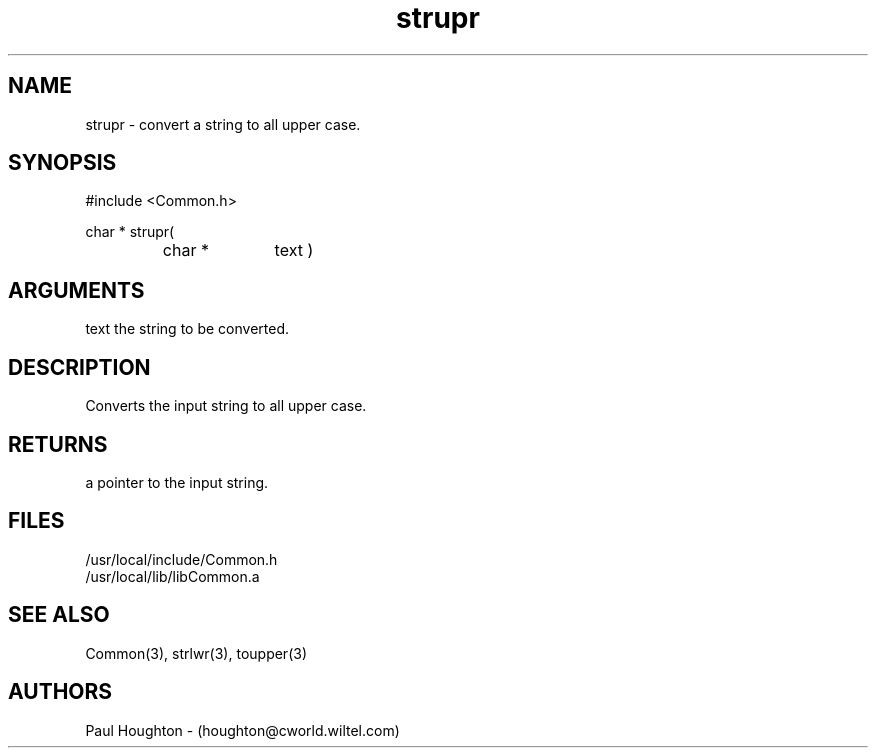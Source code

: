 .\"
.\" Man page for strupr
.\"
.\" $Id$
.\"
.\" $Log$
.\"
.TH strupr 3  "22 Jun 94 (Common)"
.SH NAME
strupr \- convert a string to all upper case.
.SH SYNOPSIS
#include <Common.h>
.LP
char * strupr(
.PD 0
.RS
.TP 10
char *
text )
.PD
.RE
.SH ARGUMENTS
text
the string to be converted.
.SH DESCRIPTION
Converts the input string to all upper case.
.SH RETURNS
a pointer to the input string.
.SH FILES
.nf
/usr/local/include/Common.h
/usr/local/lib/libCommon.a
.fn
.SH "SEE ALSO"
Common(3), strlwr(3), toupper(3)
.SH AUTHORS
Paul Houghton - (houghton@cworld.wiltel.com) 

